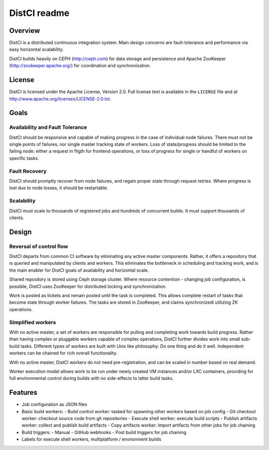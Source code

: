 =============
DistCI readme
=============

Overview
========

DistCI is a distributed continuous integration system. Main design concerns are fault-tolerance and performance via easy horizontal scalability.

DistCI builds heavily on CEPH (http://ceph.com) for data storage and persistence and Apache ZooKeeper (http://zookeeper.apache.org/) for coordination and synchronization.

License
=======

DistCI is licensed under the Apache License, Version 2.0. Full license text is available in the ``LICENSE`` file and at http://www.apache.org/licenses/LICENSE-2.0.txt.

Goals
=====

Availability and Fault Tolerance
--------------------------------

DistCI should be responsive and capable of making progress in the case of individual node failures. There must not be single points of failures, nor single master tracking state of workers. Loss of state/progress should be limited to the failing node: either a request in fligth for frontend operations, or loss of progress for single or handful of workers on specific tasks.

Fault Recovery
--------------

DistCI should promptly recover from node failures, and regain proper state through request retries. Where progress is lost due to node losses, it should be restartable.

Scalability
-----------

DistCI must scale to thousands of registered jobs and hundreds of concurrent builds. It must support thousands of clients.

Design
======

Reversal of control flow
------------------------

DistCI departs from common CI software by eliminating any active master components. Rather, it offers a repository that is queried and manipulated by clients and workers. This eliminates the bottleneck in scheduling and tracking work, and is the main enabler for DistCI goals of availability and horizontal scale.

Shared repository is stored using Ceph storage cluster. Where resource contention - changing job configuration, is possible, DistCI uses ZooKeeper for distributed locking and synchronization.

Work is posted as tickets and remain posted until the task is completed. This allows complete restart of tasks that become stale through worker failures. The tasks are stored in ZooKeeper, and claims synchronizedi utilizing ZK operations.

Simplified workers
------------------

With no active master, a set of workers are responsible for pulling and completing work towards build progress. Rather than having complex or pluggable workers capable of complex operations, DistCI further divides work into small sub-build tasks. Different types of workers are built with Unix like philosophy: Do one thing and do it well. Independent workers can be chained for rich overall functionality.

With no active master, DistCI workers do not need pre-registration, and can be scaled in number based on real demand.

Worker execution model allows work to be run under newly created VM instances and/or LXC containers, providing for full environmental control during builds with no side-effects to latter build tasks.

Features
========
- Job configuration as JSON files
- Basic build workers:
  - Build control worker: tasked for spawning other workers based on job config
  - Git checkout worker: checkout source code from git repositories
  - Execute shell worker: execute build scripts
  - Publish artifacts worker: collect and publish build artifacts
  - Copy artifacts worker: import artifacts from other jobs for job chaining
- Build triggers:
  - Manual
  - GitHub webhooks
  - Post build triggers for job chaining
- Labels for execute shell workers, multiplatform / environment builds

